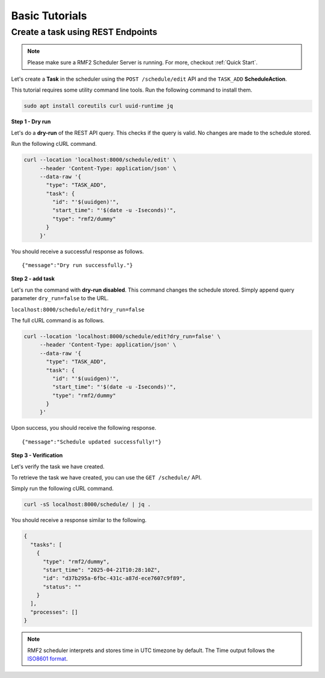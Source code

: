 Basic Tutorials
===============

Create a task using REST Endpoints
----------------------------------

.. note::

   Please make sure a RMF2 Scheduler Server is running.
   For more, checkout :ref:`Quick Start`.


Let's create a **Task** in the scheduler using the ``POST /schedule/edit`` API
and the ``TASK_ADD`` **ScheduleAction**.

This tutorial requires some utility command line tools.
Run the following command to install them.

.. code-block:: bash

   sudo apt install coreutils curl uuid-runtime jq


**Step 1 - Dry run**

Let's do a **dry-run** of the REST API query.
This checks if the query is valid.
No changes are made to the schedule stored.

Run the following cURL command.

.. code-block:: bash

   curl --location 'localhost:8000/schedule/edit' \
        --header 'Content-Type: application/json' \
        --data-raw '{
          "type": "TASK_ADD",
          "task": {
            "id": "'$(uuidgen)'",
            "start_time": "'$(date -u -Iseconds)'",
            "type": "rmf2/dummy"
          }
        }'

You should receive a successful response as follows.

::

    {"message":"Dry run successfully."}


**Step 2 - add task**

Let's run the command with **dry-run disabled**.
This command changes the schedule stored.
Simply append query parameter ``dry_run=false`` to the URL.

``localhost:8000/schedule/edit?dry_run=false``

The full cURL command is as follows.

.. code-block:: bash

   curl --location 'localhost:8000/schedule/edit?dry_run=false' \
        --header 'Content-Type: application/json' \
        --data-raw '{
          "type": "TASK_ADD",
          "task": {
            "id": "'$(uuidgen)'",
            "start_time": "'$(date -u -Iseconds)'",
            "type": "rmf2/dummy"
          }
        }'

Upon success, you should receive the following response.

::

    {"message":"Schedule updated successfully!"}


**Step 3 - Verification**

Let's verify the task we have created.

To retrieve the task we have created,
you can use the ``GET /schedule/`` API.

Simply run the following cURL command.

.. code-block:: bash

   curl -sS localhost:8000/schedule/ | jq .

You should receive a response similar to the following.

.. code-block:: bash

   {
     "tasks": [
       {
         "type": "rmf2/dummy",
         "start_time": "2025-04-21T10:28:10Z",
         "id": "d37b295a-6fbc-431c-a87d-ece7607c9f89",
         "status": ""
       }
     ],
     "processes": []
   }

.. note::

   RMF2 scheduler interprets and stores time in UTC timezone by default.
   The Time output follows the `ISO8601 format`__.

.. __: https://en.wikipedia.org/wiki/ISO_8601
